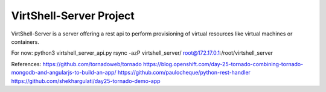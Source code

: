 VirtShell-Server Project
========================

VirtShell-Server is a server offering a rest api to perform provisioning of 
virtual resources like virtual machines or containers.

For now: python3 virtshell_server_api.py 
rsync -azP virtshell_server/ root@172.17.0.1:/root/virtshell_server

References:
https://github.com/tornadoweb/tornado
https://blog.openshift.com/day-25-tornado-combining-tornado-mongodb-and-angularjs-to-build-an-app/
https://github.com/paulocheque/python-rest-handler
https://github.com/shekhargulati/day25-tornado-demo-app